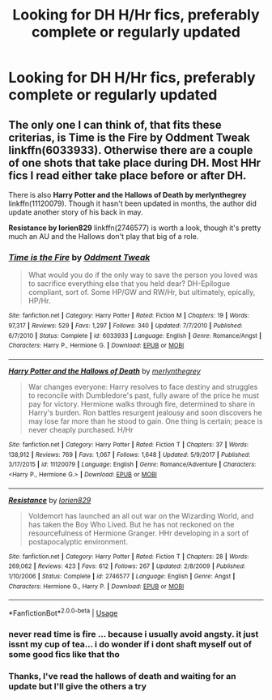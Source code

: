 #+TITLE: Looking for DH H/Hr fics, preferably complete or regularly updated

* Looking for DH H/Hr fics, preferably complete or regularly updated
:PROPERTIES:
:Author: JRob1098
:Score: 3
:DateUnix: 1530893222.0
:DateShort: 2018-Jul-06
:FlairText: Request
:END:

** The only one I can think of, that fits these criterias, is *Time is the Fire by Oddment Tweak* linkffn(6033933). Otherwise there are a couple of one shots that take place during DH. Most HHr fics I read either take place before or after DH.

There is also *Harry Potter and the Hallows of Death by merlynthegrey* linkffn(11120079). Though it hasn't been updated in months, the author did update another story of his back in may.

*Resistance by lorien829* linkffn(2746577) is worth a look, though it's pretty much an AU and the Hallows don't play that big of a role.
:PROPERTIES:
:Author: darkus1414
:Score: 2
:DateUnix: 1530901307.0
:DateShort: 2018-Jul-06
:END:

*** [[https://www.fanfiction.net/s/6033933/1/][*/Time is the Fire/*]] by [[https://www.fanfiction.net/u/2392116/Oddment-Tweak][/Oddment Tweak/]]

#+begin_quote
  What would you do if the only way to save the person you loved was to sacrifice everything else that you held dear? DH-Epilogue compliant, sort of. Some HP/GW and RW/Hr, but ultimately, epically, HP/Hr.
#+end_quote

^{/Site/:} ^{fanfiction.net} ^{*|*} ^{/Category/:} ^{Harry} ^{Potter} ^{*|*} ^{/Rated/:} ^{Fiction} ^{M} ^{*|*} ^{/Chapters/:} ^{19} ^{*|*} ^{/Words/:} ^{97,317} ^{*|*} ^{/Reviews/:} ^{529} ^{*|*} ^{/Favs/:} ^{1,297} ^{*|*} ^{/Follows/:} ^{340} ^{*|*} ^{/Updated/:} ^{7/7/2010} ^{*|*} ^{/Published/:} ^{6/7/2010} ^{*|*} ^{/Status/:} ^{Complete} ^{*|*} ^{/id/:} ^{6033933} ^{*|*} ^{/Language/:} ^{English} ^{*|*} ^{/Genre/:} ^{Romance/Angst} ^{*|*} ^{/Characters/:} ^{Harry} ^{P.,} ^{Hermione} ^{G.} ^{*|*} ^{/Download/:} ^{[[http://www.ff2ebook.com/old/ffn-bot/index.php?id=6033933&source=ff&filetype=epub][EPUB]]} ^{or} ^{[[http://www.ff2ebook.com/old/ffn-bot/index.php?id=6033933&source=ff&filetype=mobi][MOBI]]}

--------------

[[https://www.fanfiction.net/s/11120079/1/][*/Harry Potter and the Hallows of Death/*]] by [[https://www.fanfiction.net/u/6622669/merlynthegrey][/merlynthegrey/]]

#+begin_quote
  War changes everyone: Harry resolves to face destiny and struggles to reconcile with Dumbledore's past, fully aware of the price he must pay for victory. Hermione walks through fire, determined to share in Harry's burden. Ron battles resurgent jealousy and soon discovers he may lose far more than he stood to gain. One thing is certain; peace is never cheaply purchased. H/Hr
#+end_quote

^{/Site/:} ^{fanfiction.net} ^{*|*} ^{/Category/:} ^{Harry} ^{Potter} ^{*|*} ^{/Rated/:} ^{Fiction} ^{T} ^{*|*} ^{/Chapters/:} ^{37} ^{*|*} ^{/Words/:} ^{138,912} ^{*|*} ^{/Reviews/:} ^{769} ^{*|*} ^{/Favs/:} ^{1,067} ^{*|*} ^{/Follows/:} ^{1,648} ^{*|*} ^{/Updated/:} ^{5/9/2017} ^{*|*} ^{/Published/:} ^{3/17/2015} ^{*|*} ^{/id/:} ^{11120079} ^{*|*} ^{/Language/:} ^{English} ^{*|*} ^{/Genre/:} ^{Romance/Adventure} ^{*|*} ^{/Characters/:} ^{<Harry} ^{P.,} ^{Hermione} ^{G.>} ^{*|*} ^{/Download/:} ^{[[http://www.ff2ebook.com/old/ffn-bot/index.php?id=11120079&source=ff&filetype=epub][EPUB]]} ^{or} ^{[[http://www.ff2ebook.com/old/ffn-bot/index.php?id=11120079&source=ff&filetype=mobi][MOBI]]}

--------------

[[https://www.fanfiction.net/s/2746577/1/][*/Resistance/*]] by [[https://www.fanfiction.net/u/636397/lorien829][/lorien829/]]

#+begin_quote
  Voldemort has launched an all out war on the Wizarding World, and has taken the Boy Who Lived. But he has not reckoned on the resourcefulness of Hermione Granger. HHr developing in a sort of postapocalyptic environment.
#+end_quote

^{/Site/:} ^{fanfiction.net} ^{*|*} ^{/Category/:} ^{Harry} ^{Potter} ^{*|*} ^{/Rated/:} ^{Fiction} ^{T} ^{*|*} ^{/Chapters/:} ^{28} ^{*|*} ^{/Words/:} ^{269,062} ^{*|*} ^{/Reviews/:} ^{423} ^{*|*} ^{/Favs/:} ^{612} ^{*|*} ^{/Follows/:} ^{267} ^{*|*} ^{/Updated/:} ^{2/8/2009} ^{*|*} ^{/Published/:} ^{1/10/2006} ^{*|*} ^{/Status/:} ^{Complete} ^{*|*} ^{/id/:} ^{2746577} ^{*|*} ^{/Language/:} ^{English} ^{*|*} ^{/Genre/:} ^{Angst} ^{*|*} ^{/Characters/:} ^{Hermione} ^{G.,} ^{Harry} ^{P.} ^{*|*} ^{/Download/:} ^{[[http://www.ff2ebook.com/old/ffn-bot/index.php?id=2746577&source=ff&filetype=epub][EPUB]]} ^{or} ^{[[http://www.ff2ebook.com/old/ffn-bot/index.php?id=2746577&source=ff&filetype=mobi][MOBI]]}

--------------

*FanfictionBot*^{2.0.0-beta} | [[https://github.com/tusing/reddit-ffn-bot/wiki/Usage][Usage]]
:PROPERTIES:
:Author: FanfictionBot
:Score: 1
:DateUnix: 1530901317.0
:DateShort: 2018-Jul-06
:END:


*** never read time is fire ... because i usually avoid angsty. it just issnt my cup of tea... i do wonder if i dont shaft myself out of some good fics like that tho
:PROPERTIES:
:Author: Ru-R
:Score: 1
:DateUnix: 1530907356.0
:DateShort: 2018-Jul-07
:END:


*** Thanks, I've read the hallows of death and waiting for an update but I'll give the others a try
:PROPERTIES:
:Author: JRob1098
:Score: 1
:DateUnix: 1530921338.0
:DateShort: 2018-Jul-07
:END:
